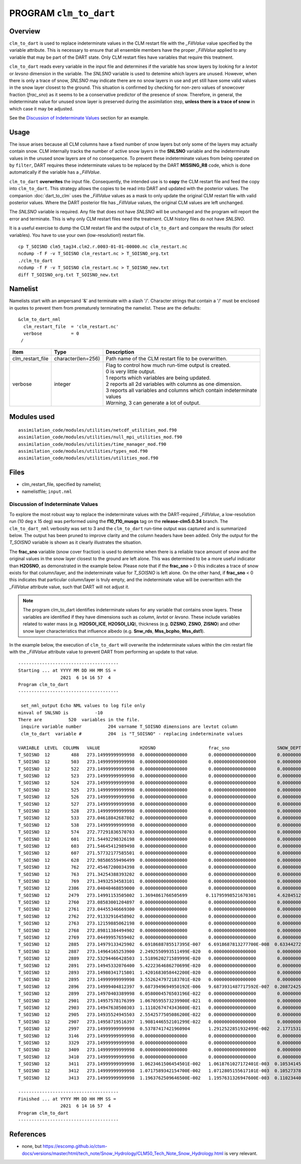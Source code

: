 PROGRAM ``clm_to_dart``
=======================

Overview
--------

``clm_to_dart`` is used to replace indeterminate values in the CLM restart file
with the *_FillValue* value specified by the variable attribute. This is necessary
to ensure that all ensemble members have the proper *_FillValue* applied to any
variable that may be part of the DART state. Only CLM restart files have variables
that require this treatment.

``clm_to_dart`` reads every variable in the input file and determines if the variable 
has snow layers by looking for a *levtot* or *levsno* dimension in the variable. 
The *SNLSNO* variable is used to detemine which layers are unused. However, when there 
is only a trace of snow, *SNLSNO* may indicate there are no snow layers in use and yet 
still have some valid values in the snow layer closest to the ground. This situation 
is confirmed by checking for non-zero values of snowcover fraction (*frac_sno*) as it 
seems to be a conservative predictor of the presence of snow. Therefore, in general, 
the indeterminate value for unused snow layer is preserved during the assimilation step,
**unless there is a trace of snow** in which case it may be adjusted.
 
See the `Discussion of Indeterminate Values`_ section for an example.

Usage
-----

The issue arises because all CLM columns have a fixed number of snow layers but only
some of the layers may actually contain snow. CLM internally tracks the number of
active snow layers in the **SNLSNO** variable and the indeterminate values in the
unused snow layers are of no consequence. To prevent these indeterminate values
from being operated on by ``filter``, DART requires these
indeterminate values to be replaced by the DART **MISSING_R8** code, which is done
automatically if the variable has a *_FillValue*.

``clm_to_dart`` **overwrites** the input file.
Consequently, the intended use is to **copy** the CLM restart file and feed the copy 
into ``clm_to_dart``. This strategy allows the copies to be read into DART and updated 
with the posterior values. The companion :doc:`dart_to_clm` uses the *_FillValue* 
values as a mask to only update the original CLM restart file with valid posterior 
values. Where the DART posterior file has *_FillValue* values, the original CLM 
values are left unchanged.

The *SNLSNO* variable is required. Any file that does not have *SNLSNO* will be 
unchanged and the program will report the error and terminate. This is why only
CLM restart files need the treatment. CLM history files do not have *SNLSNO*.

It is a useful exercise to dump the CLM restart file and the output of ``clm_to_dart``
and compare the results (for select variables). You have to use your own 
(low-resolution!) restart file.

.. container:: unix

   :: 

      cp T_SOISNO clm5_tag34.clm2.r.0003-01-01-00000.nc clm_restart.nc
      ncdump -f F -v T_SOISNO clm_restart.nc > T_SOISNO_org.txt
      ./clm_to_dart
      ncdump -f F -v T_SOISNO clm_restart.nc > T_SOISNO_new.txt
      diff T_SOISNO_org.txt T_SOISNO_new.txt


Namelist
--------

Namelists start with an ampersand '&' and terminate with a slash '/'. 
Character strings that contain a '/' must be enclosed in quotes to prevent 
them from prematurely terminating the namelist. These are the defaults:

::

   &clm_to_dart_nml
     clm_restart_file  = 'clm_restart.nc'
     verbose           = 0
    /


.. container::

   ================== ==================== ========================================================================== 
   Item               Type                 Description                                                     
   ================== ==================== ========================================================================== 
   clm_restart_file   character(len=256)   Path name of the CLM restart file to be overwritten.
   verbose            integer              | Flag to control how much run-time output is created.
                                           | 0   is very little output.
                                           | 1   reports which variables are being updated.
                                           | 2   reports all 2d variables with columns as one dimension.
                                           | 3   reports all variables and columns which contain indeterminate values
                                           | *Warning*, 3 can generate a lot of output.
   ================== ==================== ==========================================================================


Modules used
------------

::

   assimilation_code/modules/utilities/netcdf_utilities_mod.f90
   assimilation_code/modules/utilities/null_mpi_utilities_mod.f90
   assimilation_code/modules/utilities/time_manager_mod.f90
   assimilation_code/modules/utilities/types_mod.f90
   assimilation_code/modules/utilities/utilities_mod.f90


Files
-----

-  clm_restart_file, specified by namelist;
-  namelistfile; ``input.nml``


Discussion of Indeterminate Values
~~~~~~~~~~~~~~~~~~~~~~~~~~~~~~~~~~

To explore the most robust way to replace the indeterminate values with the 
DART-required *_FillValue*, a low-resolution run (10 deg x 15 deg) was performed 
using the **f10_f10_musgs** tag on the **release-clm5.0.34** branch.
The ``clm_to_dart_nml`` verbosity was set to 3 and the ``clm_to_dart``  run-time output was captured 
and is summarized below. The output has been pruned to improve clarity and the 
column headers have been added. Only the output for the *T_SOISNO* variable is 
shown as it clearly illustrates the situation.

The **frac_sno** variable (snow cover fraction) is used to determine when
there is a reliable trace amount of snow and the original values in the snow layer
closest to the ground are left alone. This was determined to be a more useful
indicator than **H2OSNO**, as demonstrated in the example below.  Please note that
if the **frac_sno** > 0 this indicates a trace of snow exists for that column/layer,
and the indeterminate value for *T_SOISNO* is left alone.  On the other hand, 
if **frac_sno** < 0 this indicates that particular column/layer is truly empty,
and the indeterminate value will be overwritten with the *_FillValue* attribute value,
such that DART will not adjust it.

.. note::

 The program clm_to_dart identifies indeterminate values for any variable that
 contains snow layers. These variables are identified if they have dimensions such as
 *column*, *levtot* or *levsno*. These include variables related to water mass (e.g. 
 **H2OSOI_ICE**, **H2OSOI_LIQ**), thickness (e.g. **DZSNO**, **ZSNO**, **ZISNO**) 
 and other snow layer characteristics that influence albedo (e.g. **Snw_rds**, 
 **Mss_bcpho**, **Mss_dst1**).

In the example below, the execution of ``clm_to_dart`` will overwrite the indeterminate
values within the clm restart file with the *_FillValue* attribute value to prevent DART
from performing an update to that value.  

:: 

  --------------------------------------
  Starting ... at YYYY MM DD HH MM SS = 
                  2021  6 14 16 57  4
  Program clm_to_dart
  --------------------------------------
 
   set_nml_output Echo NML values to log file only
  minval of SNLSNO is          -10
  There are          520  variables in the file.
   inquire variable number          204 varname T_SOISNO dimensions are levtot column
   clm_to_dart  variable #          204  is "T_SOISNO" - replacing indeterminate values
 
  VARIABLE  LEVEL  COLUMN   VALUE               H2OSNO                    frac_sno                  SNOW_DEPTH
  T_SOISNO  12        488   273.14999999999998  0.0000000000000000        0.0000000000000000        0.0000000000000000     
  T_SOISNO  12        503   273.14999999999998  0.0000000000000000        0.0000000000000000        0.0000000000000000     
  T_SOISNO  12        522   273.14999999999998  0.0000000000000000        0.0000000000000000        0.0000000000000000     
  T_SOISNO  12        523   273.14999999999998  0.0000000000000000        0.0000000000000000        0.0000000000000000     
  T_SOISNO  12        524   273.14999999999998  0.0000000000000000        0.0000000000000000        0.0000000000000000     
  T_SOISNO  12        525   273.14999999999998  0.0000000000000000        0.0000000000000000        0.0000000000000000     
  T_SOISNO  12        526   273.14999999999998  0.0000000000000000        0.0000000000000000        0.0000000000000000     
  T_SOISNO  12        527   273.14999999999998  0.0000000000000000        0.0000000000000000        0.0000000000000000     
  T_SOISNO  12        528   273.14999999999998  0.0000000000000000        0.0000000000000000        0.0000000000000000     
  T_SOISNO  12        533   273.04618842687802  0.0000000000000000        0.0000000000000000        0.0000000000000000     
  T_SOISNO  12        538   273.14999999999998  0.0000000000000000        0.0000000000000000        0.0000000000000000     
  T_SOISNO  12        574   272.77291836570703  0.0000000000000000        0.0000000000000000        0.0000000000000000     
  T_SOISNO  12        601   271.54492290326198  0.0000000000000000        0.0000000000000000        0.0000000000000000     
  T_SOISNO  12        603   271.54645412989498  0.0000000000000000        0.0000000000000000        0.0000000000000000     
  T_SOISNO  12        607   271.57732177585501  0.0000000000000000        0.0000000000000000        0.0000000000000000     
  T_SOISNO  12        628   272.98586559496499  0.0000000000000000        0.0000000000000000        0.0000000000000000     
  T_SOISNO  12        762   272.45467200034398  0.0000000000000000        0.0000000000000000        0.0000000000000000     
  T_SOISNO  12        763   271.34254388393202  0.0000000000000000        0.0000000000000000        0.0000000000000000     
  T_SOISNO  12        769   271.34932534583101  0.0000000000000000        0.0000000000000000        0.0000000000000000     
  T_SOISNO  12       2386   273.04040468859000  0.0000000000000000        0.0000000000000000        0.0000000000000000     
  T_SOISNO  12       2479   273.14991153505002  1.3694861766505699       0.11795998521670301        4.6284512959401197E-002
  T_SOISNO  12       2760   273.08583001204897  0.0000000000000000        0.0000000000000000        0.0000000000000000     
  T_SOISNO  12       2761   273.04455346669300  0.0000000000000000        0.0000000000000000        0.0000000000000000     
  T_SOISNO  12       2762   272.91332916458902  0.0000000000000000        0.0000000000000000        0.0000000000000000     
  T_SOISNO  12       2763   273.12159885062198  0.0000000000000000        0.0000000000000000        0.0000000000000000     
  T_SOISNO  12       2768   272.89811384494902  0.0000000000000000        0.0000000000000000        0.0000000000000000     
  T_SOISNO  12       2769   273.04499957659402  0.0000000000000000        0.0000000000000000        0.0000000000000000     
  T_SOISNO  12       2885   273.14979133425902  6.6918688785517395E-007   6.6918687813277700E-008  0.63344272495211695     
  T_SOISNO  12       2887   273.14964165253900  2.2492550993511499E-020   0.0000000000000000        0.0000000000000000     
  T_SOISNO  12       2889   272.53294466428503  1.5189620271589999E-020   0.0000000000000000        0.0000000000000000     
  T_SOISNO  12       2891   273.14945332076400  5.4222364686270699E-020   0.0000000000000000        0.0000000000000000     
  T_SOISNO  12       2893   273.14980341715801  1.4201683058442200E-020   0.0000000000000000        0.0000000000000000     
  T_SOISNO  12       2895   273.14999999999998  3.5526247972183701E-020   0.0000000000000000        0.0000000000000000     
  T_SOISNO  12       2896   273.14999404812397  9.6873949694950192E-006   9.6873931487717592E-007  0.20872425049864601     
  T_SOISNO  12       2899   273.14970403389998  6.0580004576503196E-022   0.0000000000000000        0.0000000000000000     
  T_SOISNO  12       2901   273.14957578176399  1.0670595573239900E-021   0.0000000000000000        0.0000000000000000     
  T_SOISNO  12       2903   273.14947638500303  1.1110267474343600E-021   0.0000000000000000        0.0000000000000000     
  T_SOISNO  12       2905   273.14935524945503  2.5542577505086200E-022   0.0000000000000000        0.0000000000000000     
  T_SOISNO  12       2907   273.14958719516397  1.9081446552101299E-022   0.0000000000000000        0.0000000000000000     
  T_SOISNO  12       2997   273.14999999999998  0.53787417421960904       1.2912522851932499E-002   2.1771531678050301E-003
  T_SOISNO  12       3146   273.14999999999998  0.0000000000000000        0.0000000000000000        0.0000000000000000     
  T_SOISNO  12       3329   273.14999999999998  0.0000000000000000        0.0000000000000000        0.0000000000000000     
  T_SOISNO  12       3409   273.14999999999998  0.0000000000000000        0.0000000000000000        0.0000000000000000     
  T_SOISNO  12       3410   273.14999999999998  0.0000000000000000        0.0000000000000000        0.0000000000000000     
  T_SOISNO  12       3411   273.14999999999998  1.0623461506454501E-002   1.0618761027172401E-003  0.10534145620281500     
  T_SOISNO  12       3412   273.14999999999998  1.0717589342154700E-002   1.0712805155617101E-003  0.10527378255254000     
  T_SOISNO  12       3413   273.14999999999998  1.1963762509646500E-002   1.1957631326947600E-003  0.11023440903539100     
 
  --------------------------------------
  Finished ... at YYYY MM DD HH MM SS = 
                  2021  6 14 16 57  4
  Program clm_to_dart
  --------------------------------------


References
----------

-  none, but https://escomp.github.io/ctsm-docs/versions/master/html/tech_note/Snow_Hydrology/CLM50_Tech_Note_Snow_Hydrology.html is very relevant.
